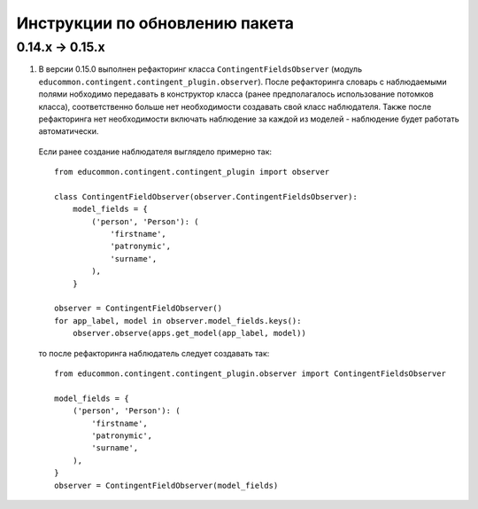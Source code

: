===============================
Инструкции по обновлению пакета
===============================

***************
0.14.x → 0.15.x
***************

1. В версии 0.15.0 выполнен рефакторинг класса ``ContingentFieldsObserver`` (модуль ``educommon.contingent.contingent_plugin.observer``). После рефакторинга словарь с наблюдаемыми полями нобходимо передавать в конструктор класса (ранее предполагалось использование потомков класса), соответственно больше нет необходимости создавать свой класс наблюдателя. Также после рефакторинга нет необходимости включать наблюдение за каждой из моделей - наблюдение будет работать автоматически.

  Если ранее создание наблюдателя выглядело примерно так:

  ::

    from educommon.contingent.contingent_plugin import observer

    class ContingentFieldObserver(observer.ContingentFieldsObserver):
        model_fields = {
            ('person', 'Person'): (
                'firstname',
                'patronymic',
                'surname',
            ),
        }

    observer = ContingentFieldObserver()
    for app_label, model in observer.model_fields.keys():
        observer.observe(apps.get_model(app_label, model))

  то после рефакторинга наблюдатель следует создавать так:

  ::

    from educommon.contingent.contingent_plugin.observer import ContingentFieldsObserver

    model_fields = {
        ('person', 'Person'): (
            'firstname',
            'patronymic',
            'surname',
        ),
    }
    observer = ContingentFieldObserver(model_fields)
